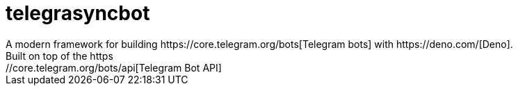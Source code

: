 = telegrasyncbot
A modern framework for building https://core.telegram.org/bots[Telegram bots] with https://deno.com/[Deno].
Built on top of the https://core.telegram.org/bots/api[Telegram Bot API]